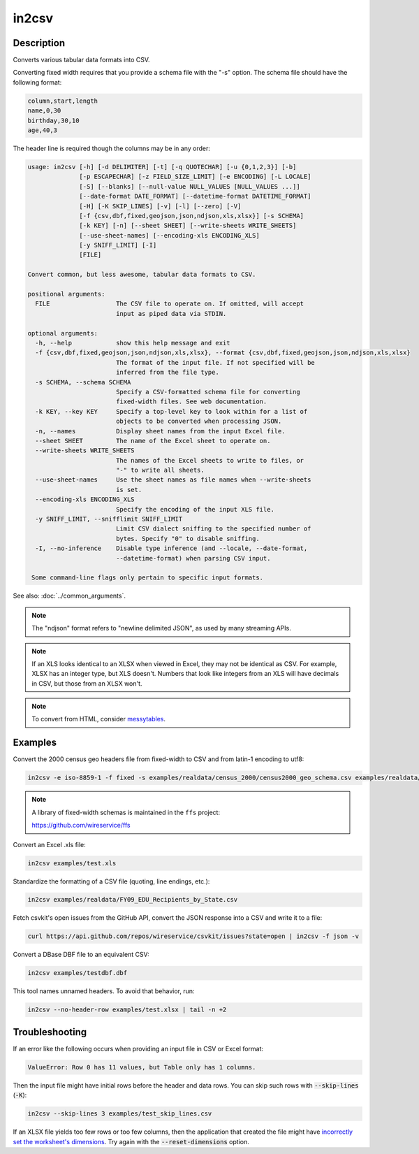 ======
in2csv
======

Description
===========

Converts various tabular data formats into CSV.

Converting fixed width requires that you provide a schema file with the "-s" option. The schema file should have the following format:

.. code-block:: none

   column,start,length
   name,0,30
   birthday,30,10
   age,40,3

The header line is required though the columns may be in any order:

.. code-block:: none

   usage: in2csv [-h] [-d DELIMITER] [-t] [-q QUOTECHAR] [-u {0,1,2,3}] [-b]
                 [-p ESCAPECHAR] [-z FIELD_SIZE_LIMIT] [-e ENCODING] [-L LOCALE]
                 [-S] [--blanks] [--null-value NULL_VALUES [NULL_VALUES ...]]
                 [--date-format DATE_FORMAT] [--datetime-format DATETIME_FORMAT]
                 [-H] [-K SKIP_LINES] [-v] [-l] [--zero] [-V]
                 [-f {csv,dbf,fixed,geojson,json,ndjson,xls,xlsx}] [-s SCHEMA]
                 [-k KEY] [-n] [--sheet SHEET] [--write-sheets WRITE_SHEETS]
                 [--use-sheet-names] [--encoding-xls ENCODING_XLS]
                 [-y SNIFF_LIMIT] [-I]
                 [FILE]

   Convert common, but less awesome, tabular data formats to CSV.

   positional arguments:
     FILE                  The CSV file to operate on. If omitted, will accept
                           input as piped data via STDIN.

   optional arguments:
     -h, --help            show this help message and exit
     -f {csv,dbf,fixed,geojson,json,ndjson,xls,xlsx}, --format {csv,dbf,fixed,geojson,json,ndjson,xls,xlsx}
                           The format of the input file. If not specified will be
                           inferred from the file type.
     -s SCHEMA, --schema SCHEMA
                           Specify a CSV-formatted schema file for converting
                           fixed-width files. See web documentation.
     -k KEY, --key KEY     Specify a top-level key to look within for a list of
                           objects to be converted when processing JSON.
     -n, --names           Display sheet names from the input Excel file.
     --sheet SHEET         The name of the Excel sheet to operate on.
     --write-sheets WRITE_SHEETS
                           The names of the Excel sheets to write to files, or
                           "-" to write all sheets.
     --use-sheet-names     Use the sheet names as file names when --write-sheets
                           is set.
     --encoding-xls ENCODING_XLS
                           Specify the encoding of the input XLS file.
     -y SNIFF_LIMIT, --snifflimit SNIFF_LIMIT
                           Limit CSV dialect sniffing to the specified number of
                           bytes. Specify "0" to disable sniffing.
     -I, --no-inference    Disable type inference (and --locale, --date-format,
                           --datetime-format) when parsing CSV input.

    Some command-line flags only pertain to specific input formats.

See also: :doc:`../common_arguments`.

.. note::

    The "ndjson" format refers to "newline delimited JSON", as used by many streaming APIs.

.. note::

    If an XLS looks identical to an XLSX when viewed in Excel, they may not be identical as CSV. For example, XLSX has an integer type, but XLS doesn't. Numbers that look like integers from an XLS will have decimals in CSV, but those from an XLSX won't.

.. note::

    To convert from HTML, consider `messytables <https://messytables.readthedocs.io/>`_.

Examples
========

Convert the 2000 census geo headers file from fixed-width to CSV and from latin-1 encoding to utf8:

.. code-block:: bash

   in2csv -e iso-8859-1 -f fixed -s examples/realdata/census_2000/census2000_geo_schema.csv examples/realdata/census_2000/usgeo_excerpt.upl

.. note::

    A library of fixed-width schemas is maintained in the ``ffs`` project:

    https://github.com/wireservice/ffs

Convert an Excel .xls file:

.. code-block:: bash

   in2csv examples/test.xls

Standardize the formatting of a CSV file (quoting, line endings, etc.):

.. code-block:: bash

   in2csv examples/realdata/FY09_EDU_Recipients_by_State.csv

Fetch csvkit's open issues from the GitHub API, convert the JSON response into a CSV and write it to a file:

.. code-block:: bash

   curl https://api.github.com/repos/wireservice/csvkit/issues?state=open | in2csv -f json -v

Convert a DBase DBF file to an equivalent CSV:

.. code-block:: bash

   in2csv examples/testdbf.dbf

This tool names unnamed headers. To avoid that behavior, run:

.. code-block:: bash

   in2csv --no-header-row examples/test.xlsx | tail -n +2

Troubleshooting
===============

If an error like the following occurs when providing an input file in CSV or Excel format:

.. code-block:: none

   ValueError: Row 0 has 11 values, but Table only has 1 columns.

Then the input file might have initial rows before the header and data rows. You can skip such rows with :code:`--skip-lines` (:code:`-K`):

.. code-block:: bash

   in2csv --skip-lines 3 examples/test_skip_lines.csv

If an XLSX file yields too few rows or too few columns, then the application that created the file might have `incorrectly set the worksheet's dimensions <https://openpyxl.readthedocs.io/en/stable/optimized.html#worksheet-dimensions>`__. Try again with the :code:`--reset-dimensions` option.

